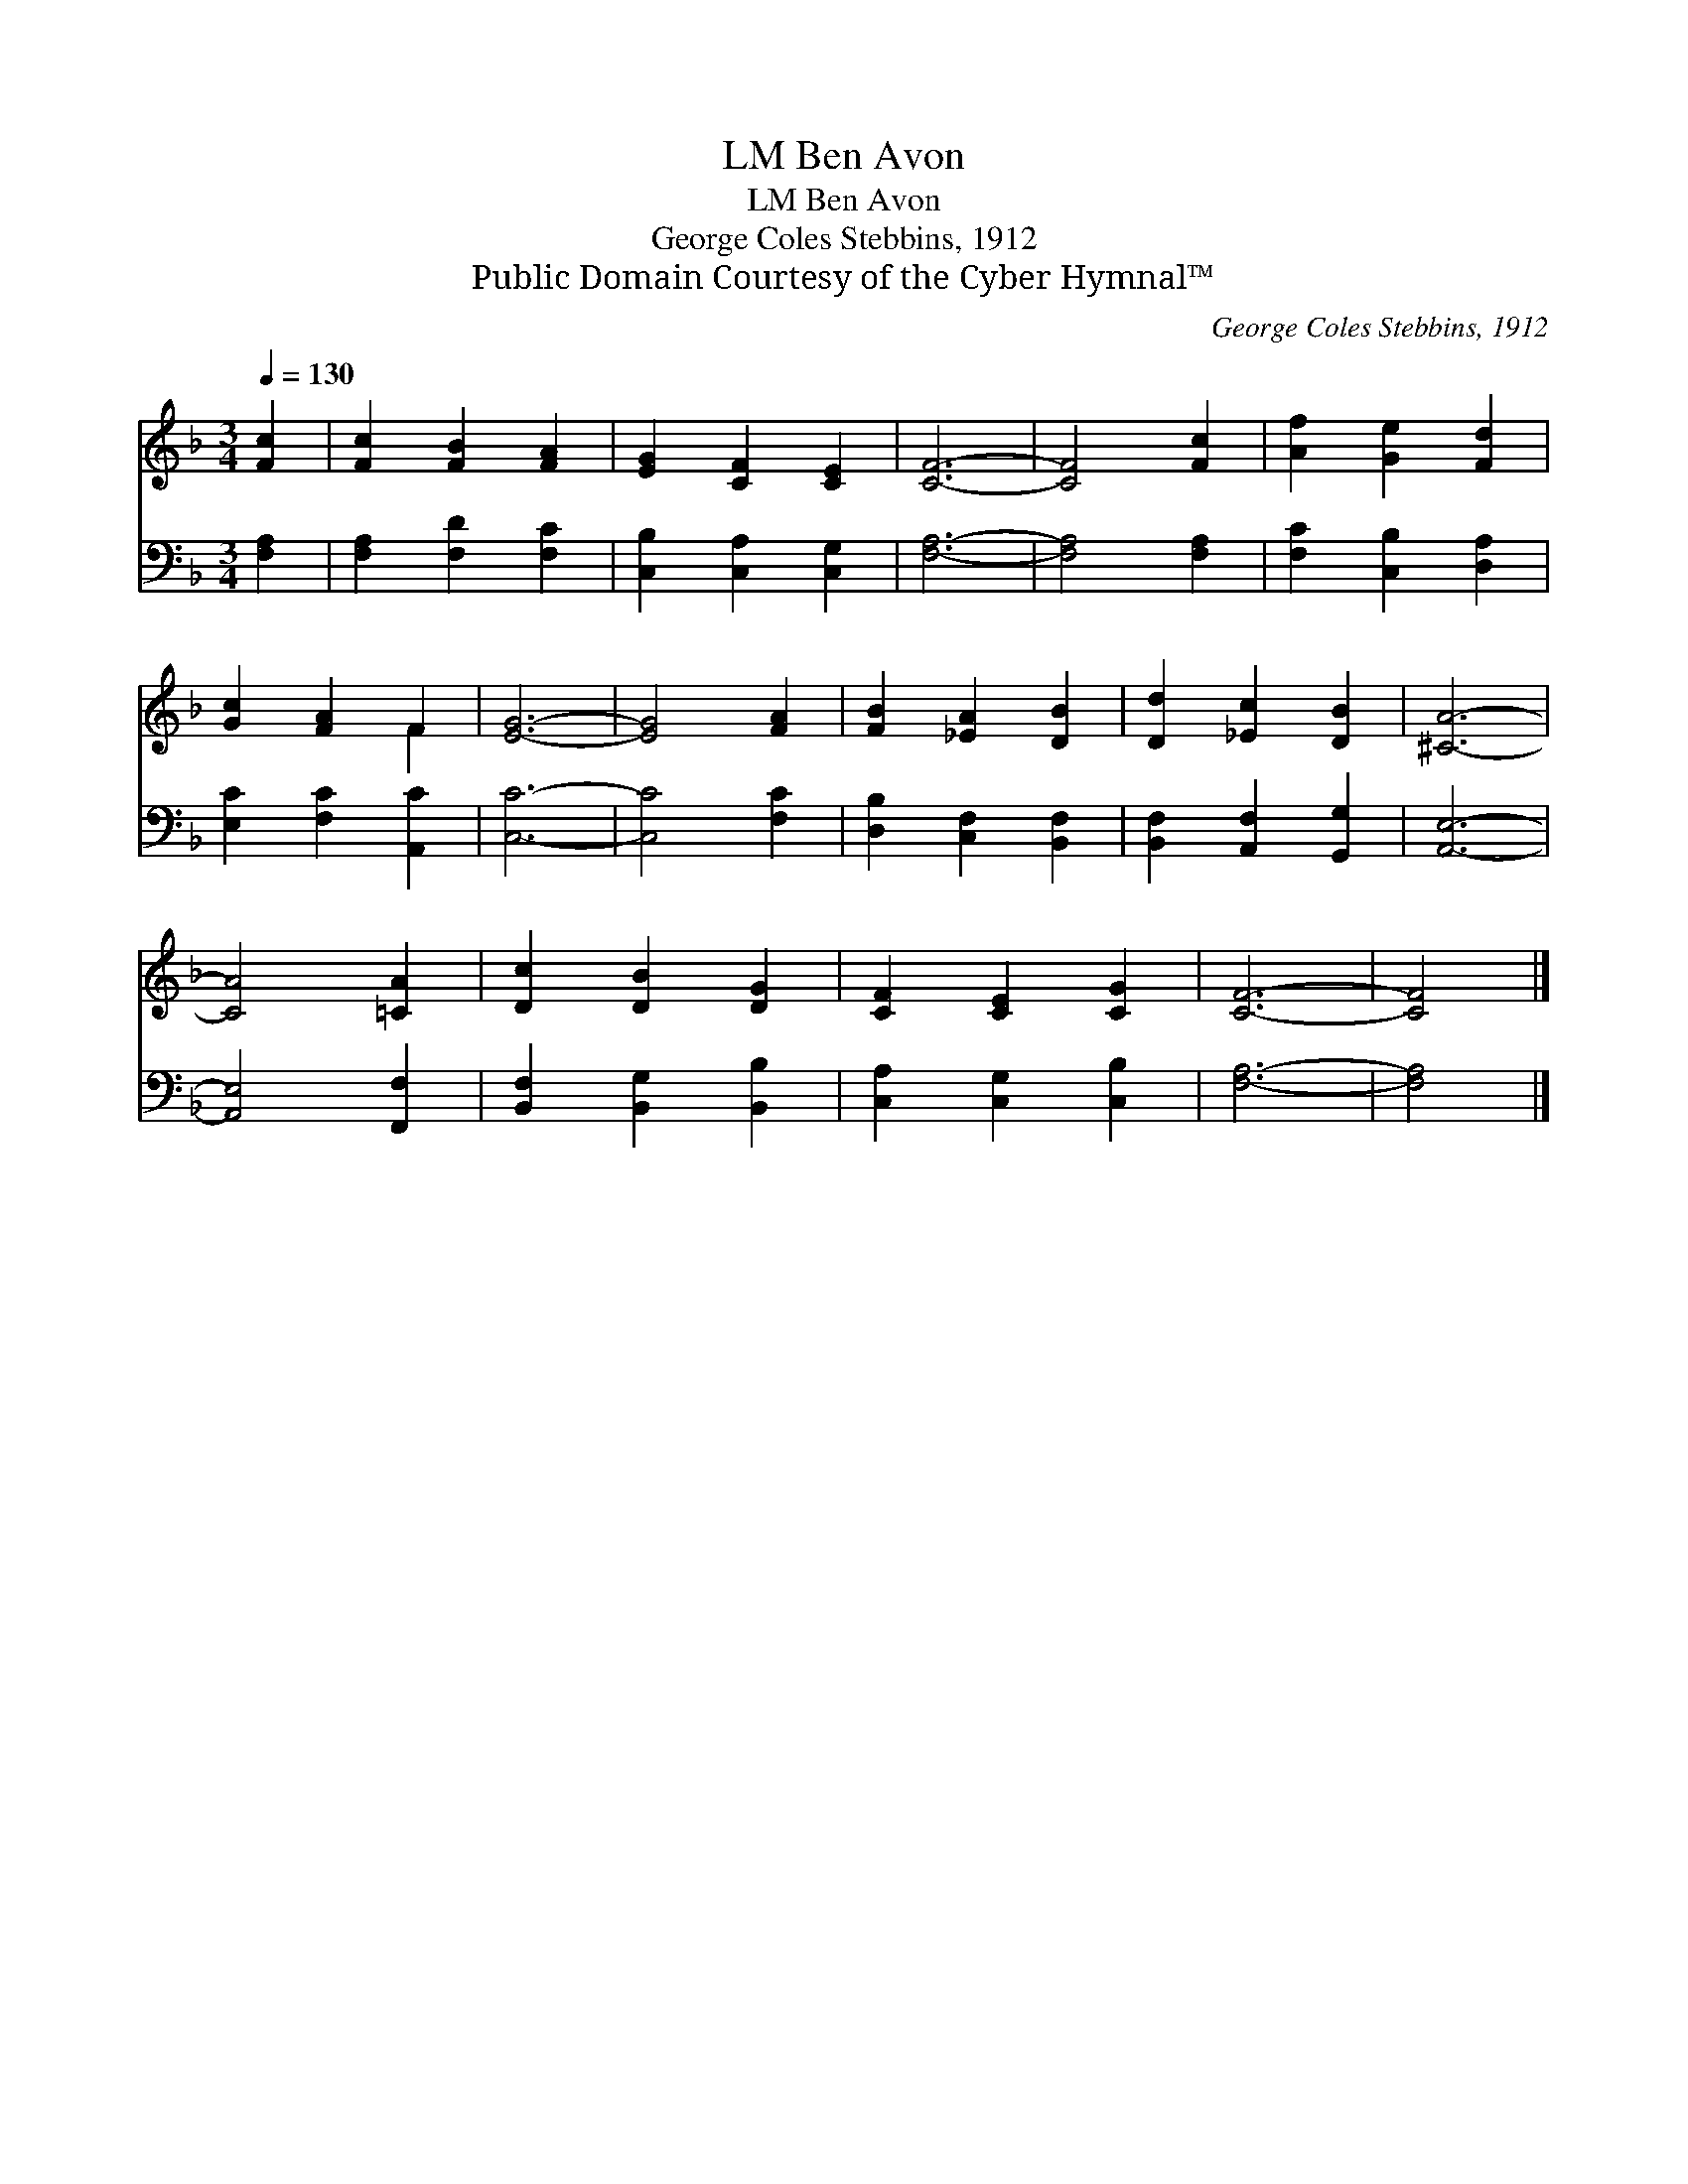 X:1
T:Ben Avon, LM
T:Ben Avon, LM
T:George Coles Stebbins, 1912
T:Public Domain Courtesy of the Cyber Hymnal™
C:George Coles Stebbins, 1912
Z:Public Domain
Z:Courtesy of the Cyber Hymnal™
%%score ( 1 2 ) 3
L:1/8
Q:1/4=130
M:3/4
K:F
V:1 treble 
V:2 treble 
V:3 bass 
V:1
 [Fc]2 | [Fc]2 [FB]2 [FA]2 | [EG]2 [CF]2 [CE]2 | [CF]6- | [CF]4 [Fc]2 | [Af]2 [Ge]2 [Fd]2 | %6
 [Gc]2 [FA]2 F2 | [EG]6- | [EG]4 [FA]2 | [FB]2 [_EA]2 [DB]2 | [Dd]2 [_Ec]2 [DB]2 | [^CA]6- | %12
 [CA]4 [=CA]2 | [Dc]2 [DB]2 [DG]2 | [CF]2 [CE]2 [CG]2 | [CF]6- | [CF]4 |] %17
V:2
 x2 | x6 | x6 | x6 | x6 | x6 | x4 F2 | x6 | x6 | x6 | x6 | x6 | x6 | x6 | x6 | x6 | x4 |] %17
V:3
 [F,A,]2 | [F,A,]2 [F,D]2 [F,C]2 | [C,B,]2 [C,A,]2 [C,G,]2 | [F,A,]6- | [F,A,]4 [F,A,]2 | %5
 [F,C]2 [C,B,]2 [D,A,]2 | [E,C]2 [F,C]2 [A,,C]2 | [C,C]6- | [C,C]4 [F,C]2 | %9
 [D,B,]2 [C,F,]2 [B,,F,]2 | [B,,F,]2 [A,,F,]2 [G,,G,]2 | [A,,E,]6- | [A,,E,]4 [F,,F,]2 | %13
 [B,,F,]2 [B,,G,]2 [B,,B,]2 | [C,A,]2 [C,G,]2 [C,B,]2 | [F,A,]6- | [F,A,]4 |] %17

